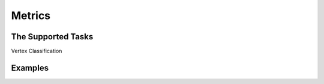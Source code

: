 Metrics
===============

The Supported Tasks
----------------------
Vertex Classification



Examples
--------------
